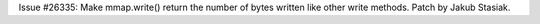 Issue #26335: Make mmap.write() return the number of bytes written like
other write methods.  Patch by Jakub Stasiak.